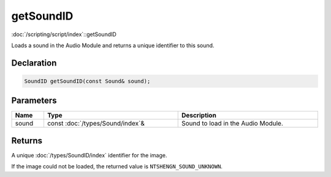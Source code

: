 getSoundID
==========

:doc:`/scripting/script/index`::getSoundID

Loads a sound in the Audio Module and returns a unique identifier to this sound.

Declaration
-----------

.. code-block:: cpp

	SoundID getSoundID(const Sound& sound);

Parameters
----------

.. list-table::
	:width: 100%
	:header-rows: 1
	:class: code-table

	* - Name
	  - Type
	  - Description
	* - sound
	  - const :doc:`/types/Sound/index`\&
	  - Sound to load in the Audio Module.

Returns
-------

A unique :doc:`/types/SoundID/index` identifier for the image.

If the image could not be loaded, the returned value is ``NTSHENGN_SOUND_UNKNOWN``.